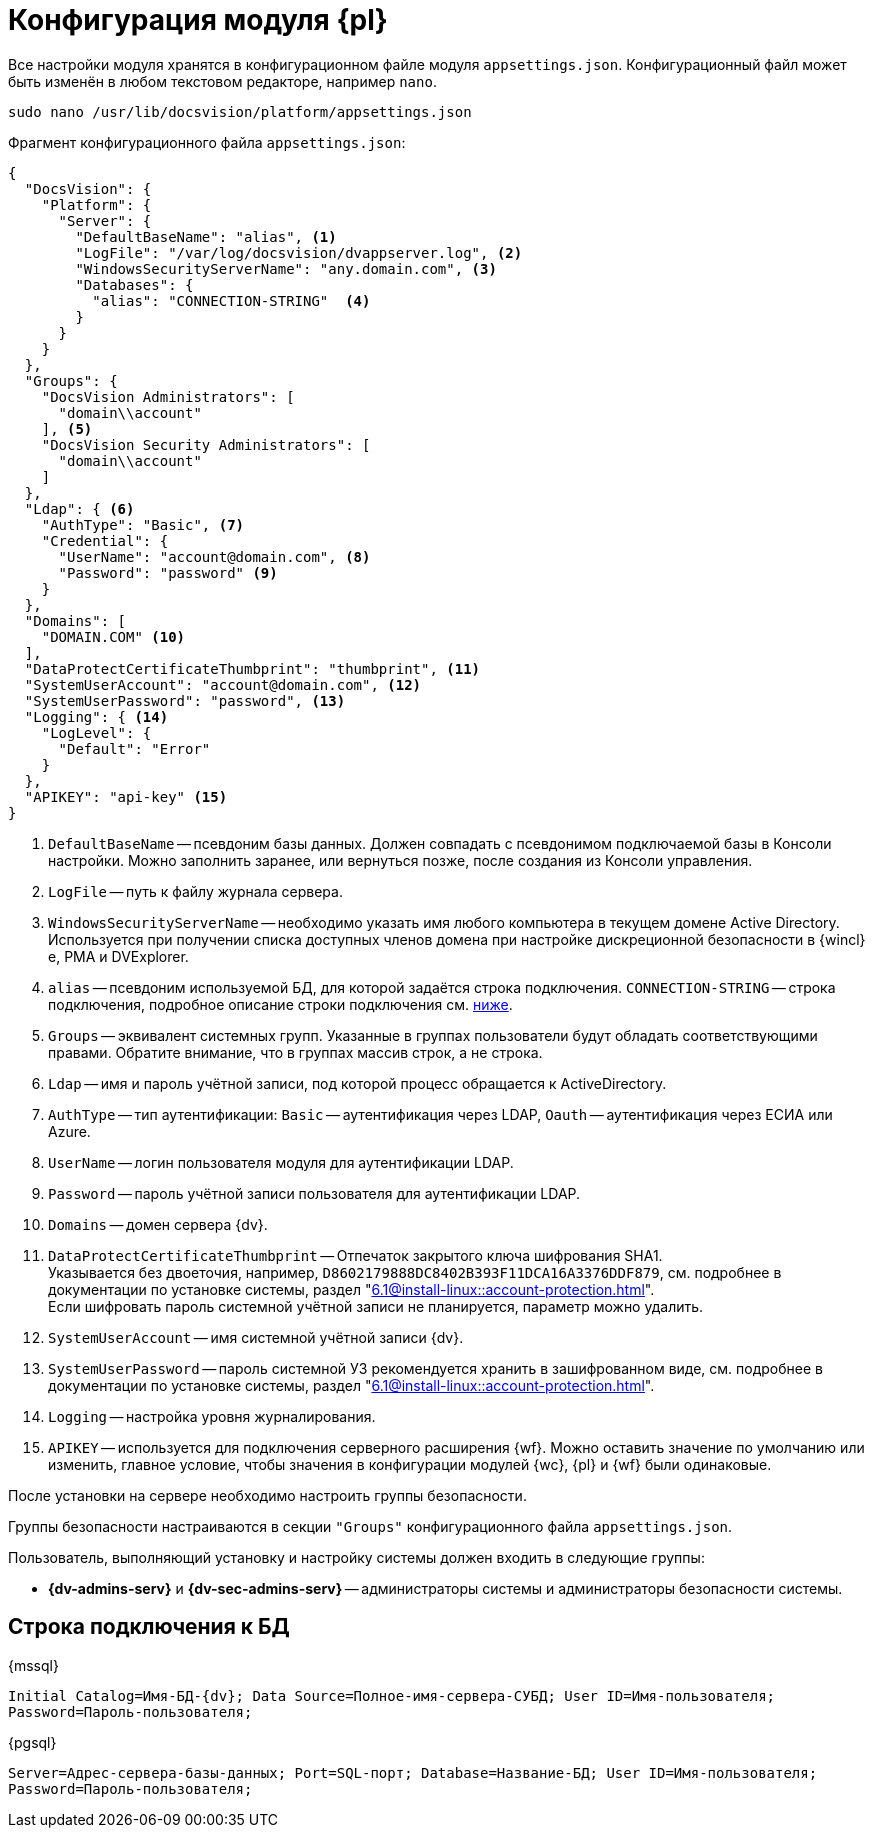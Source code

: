 = Конфигурация модуля {pl}

Все настройки модуля хранятся в конфигурационном файле модуля `appsettings.json`. Конфигурационный файл может быть изменён в любом текстовом редакторе, например `nano`.

[source,bash]
----
sudo nano /usr/lib/docsvision/platform/appsettings.json
----

.Фрагмент конфигурационного файла `appsettings.json`:
[source,json]
----
{
  "DocsVision": {
    "Platform": {
      "Server": {
        "DefaultBaseName": "alias", <.>
        "LogFile": "/var/log/docsvision/dvappserver.log", <.>
        "WindowsSecurityServerName": "any.domain.com", <.>
        "Databases": {
          "alias": "CONNECTION-STRING"  <.>
        }
      }
    }
  },
  "Groups": {
    "DocsVision Administrators": [
      "domain\\account"
    ], <.>
    "DocsVision Security Administrators": [
      "domain\\account"
    ]
  },
  "Ldap": { <.>
    "AuthType": "Basic", <.>
    "Credential": {
      "UserName": "account@domain.com", <.>
      "Password": "password" <.>
    }
  },
  "Domains": [
    "DOMAIN.COM" <.>
  ],
  "DataProtectCertificateThumbprint": "thumbprint", <.>
  "SystemUserAccount": "account@domain.com", <.>
  "SystemUserPassword": "password", <.>
  "Logging": { <.>
    "LogLevel": {
      "Default": "Error"
    }
  },
  "APIKEY": "api-key" <.>
}
----
<.> `DefaultBaseName` -- псевдоним базы данных. Должен совпадать с псевдонимом подключаемой базы в Консоли настройки. Можно заполнить заранее, или вернуться позже, после создания из Консоли управления.
<.> `LogFile` -- путь к файлу журнала сервера.
<.> `WindowsSecurityServerName` -- необходимо указать имя любого компьютера в текущем домене Active Directory. Используется при получении списка доступных членов домена при настройке дискреционной безопасности в {wincl}е, РМА и DVExplorer.
<.> `alias` -- псевдоним используемой БД, для которой задаётся строка подключения. `CONNECTION-STRING` -- строка подключения, подробное описание строки подключения см. <<connection-string,ниже>>.
+
<.> `Groups` -- эквивалент системных групп. Указанные в группах пользователи будут обладать соответствующими правами. Обратите внимание, что в группах массив строк, а не строка.
<.> `Ldap` -- имя и пароль учётной записи, под которой процесс обращается к ActiveDirectory.
<.> `AuthType` -- тип аутентификации: `Basic` -- аутентификация через LDAP, `Oauth` -- аутентификация через ЕСИА или Azure.
<.> `UserName` -- логин пользователя модуля для аутентификации LDAP.
<.> `Password` -- пароль учётной записи пользователя для аутентификации LDAP.
<.> `Domains` -- домен сервера {dv}.
<.> `DataProtectCertificateThumbprint` -- Отпечаток закрытого ключа шифрования SHA1. +
Указывается без двоеточия, например, `D8602179888DC8402B393F11DCA16A3376DDF879`, см. подробнее в документации по установке системы, раздел "xref:6.1@install-linux::account-protection.adoc[]". +
Если шифровать пароль системной учётной записи не планируется, параметр можно удалить.
<.> `SystemUserAccount` -- имя системной учётной записи {dv}.
<.> `SystemUserPassword` -- пароль системной УЗ рекомендуется хранить в зашифрованном виде, см. подробнее в документации по установке системы, раздел "xref:6.1@install-linux::account-protection.adoc[]".
<.> `Logging` -- настройка уровня журналирования.
<.> `APIKEY` -- используется для подключения серверного расширения {wf}. Можно оставить значение по умолчанию или изменить, главное условие, чтобы значения в конфигурации модулей {wc}, {pl} и {wf} были одинаковые.

После установки на сервере необходимо настроить группы безопасности.

Группы безопасности настраиваются в секции `"Groups"` конфигурационного файла `appsettings.json`.

.Пользователь, выполняющий установку и настройку системы должен входить в следующие группы:
* *{dv-admins-serv}* и *{dv-sec-admins-serv}* -- администраторы системы и администраторы безопасности системы.
// * *{dv-web-admin-cns-admins-serv}*. Пользователи, входящие в эту группу, имеют право работать с xref:6.1@mgmtconsole:admin:install-server.adoc[Консолью управления {dv}].

[#connection-string]
== Строка подключения к БД

.{mssql}
****
`Initial Catalog=Имя-БД-{dv}; Data Source=Полное-имя-сервера-СУБД; User ID=Имя-пользователя; Password=Пароль-пользователя;`
****

{pgsql}
****
`Server=Адрес-сервера-базы-данных; Port=SQL-порт; Database=Название-БД; User ID=Имя-пользователя; Password=Пароль-пользователя;`
****
